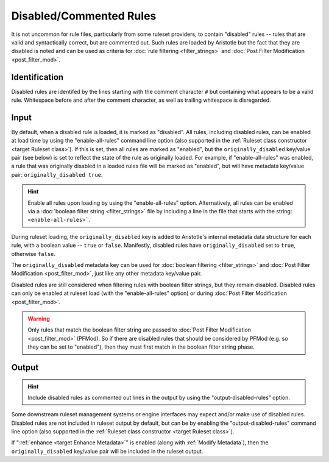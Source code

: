 Disabled/Commented Rules
========================

It is not uncommon for rule files, particularly from some ruleset providers, to contain "disabled" rules -- rules
that are valid and syntactically correct, but are commented out.  Such rules are loaded by Aristotle but
the fact that they are disabled is noted and can be used as criteria for :doc:`rule filtering <filter_strings>`
and :doc:`Post Filter Modification <post_filter_mod>`.

Identification
--------------

Disabled rules are identifed by the lines starting with the comment character ``#`` but containing
what appears to be a valid rule.  Whitespace before and after the comment character, as well as
trailing whitespace is disregarded.

Input
-----

By default, when a disabled rule is loaded, it is marked as "disabled". 
All rules, including disabled rules, can be enabled at load time by using the "enable-all-rules" command line
option (also supported in the :ref:`Ruleset class constructor <target Ruleset class>`).  If this
is set, then all rules are marked as "enabled", but the ``originally_disabled`` key/value pair (see below)
is set to reflect the state of the rule as originally loaded.  For example, if "enable-all-rules"
was enabled, a rule that was originally disabled in a loaded rules file will be marked as "enabled",
but will have metadata key/value pair: ``originally_disabled true``.

.. hint::
    Enable all rules upon loading by using the "enable-all-rules" option.  Alternatively, all rules can
    be enabled via a :doc:`boolean filter string <filter_strings>` file by including a line in the file that
    starts with the string: ``<enable-all-rules>```.

During ruleset loading, the ``originally_disabled`` key is added to Aristotle's internal metadata data
structure for each rule, with a boolean value -- ``true`` or ``false``.  Manifestly, disabled rules
have ``originally_disabled`` set to ``true``, otherwise ``false``.

The ``originally_disabled`` metadata key can be used for :doc:`boolean filtering <filter_strings>`
and :doc:`Post Filter Modification <post_filter_mod>`, just like any other
metadata key/value pair.  

Disabled rules are still considered when filtering rules with boolean filter strings, but they remain disabled.  Disabled
rules can only be enabled at ruleset load (with the "enable-all-rules" option) or during
:doc:`Post Filter Modification <post_filter_mod>`.

.. warning::
    Only rules that match the boolean filter string are passed to :doc:`Post Filter Modification <post_filter_mod>` (PFMod). So
    if there are disabled rules that should be considered by PFMod (e.g. so they can be set to "enabled"), then they must
    first match in the boolean filter string phase.

Output
------

.. hint::
    Include disabled rules as commented out lines in the output by using the "output-disabled-rules" option.

Some downstream ruleset management systems or engine interfaces may expect and/or make use of disabled rules.
Disabled rules are not included in ruleset output by default, but can be by enabling the
"output-disabled-rules" command line option (also supported in the :ref:`Ruleset class
constructor <target Ruleset class>`).

If ":ref:`enhance <target Enhance Metadata>`" is enabled (along with :ref:`Modify Metadata`), then the ``originally_disabled``
key/value pair will be included in the ruleset output.
